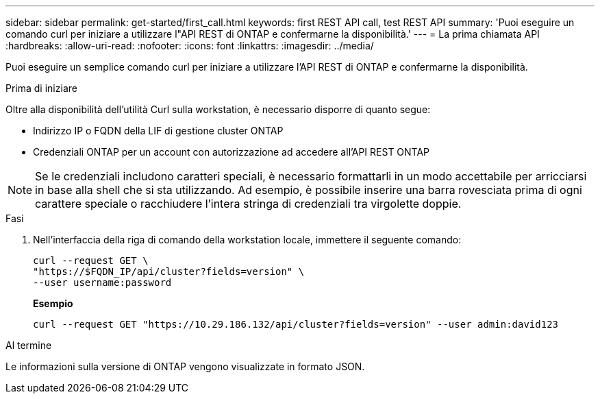 ---
sidebar: sidebar 
permalink: get-started/first_call.html 
keywords: first REST API call, test REST API 
summary: 'Puoi eseguire un comando curl per iniziare a utilizzare l"API REST di ONTAP e confermarne la disponibilità.' 
---
= La prima chiamata API
:hardbreaks:
:allow-uri-read: 
:nofooter: 
:icons: font
:linkattrs: 
:imagesdir: ../media/


[role="lead"]
Puoi eseguire un semplice comando curl per iniziare a utilizzare l'API REST di ONTAP e confermarne la disponibilità.

.Prima di iniziare
Oltre alla disponibilità dell'utilità Curl sulla workstation, è necessario disporre di quanto segue:

* Indirizzo IP o FQDN della LIF di gestione cluster ONTAP
* Credenziali ONTAP per un account con autorizzazione ad accedere all'API REST ONTAP



NOTE: Se le credenziali includono caratteri speciali, è necessario formattarli in un modo accettabile per arricciarsi in base alla shell che si sta utilizzando. Ad esempio, è possibile inserire una barra rovesciata prima di ogni carattere speciale o racchiudere l'intera stringa di credenziali tra virgolette doppie.

.Fasi
. Nell'interfaccia della riga di comando della workstation locale, immettere il seguente comando:
+
[source, curl]
----
curl --request GET \
"https://$FQDN_IP/api/cluster?fields=version" \
--user username:password
----
+
*Esempio*

+
`curl --request GET "https://10.29.186.132/api/cluster?fields=version" --user admin:david123`



.Al termine
Le informazioni sulla versione di ONTAP vengono visualizzate in formato JSON.
